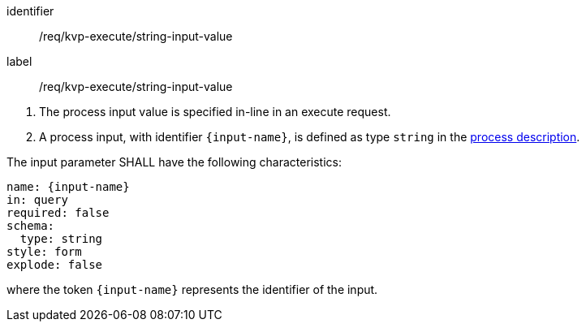 [[req_kvp-execute_string-input-value]]
[requirement]
====
[%metadata]
identifier:: /req/kvp-execute/string-input-value
label:: /req/kvp-execute/string-input-value

[.component,class=conditions]
--
. The process input value is specified in-line in an execute request.
. A process input, with identifier `{input-name}`, is defined as type `string` in the <<sc_process_description,process description>>.
--

[.component,class=part]
--
The input parameter SHALL have the following characteristics:

[source,YAML]
----
name: {input-name}
in: query
required: false
schema:
  type: string
style: form
explode: false
----

where the token `{input-name}` represents the identifier of the input.
--
====
